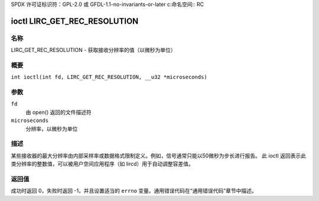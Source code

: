 SPDX 许可证标识符：GPL-2.0 或 GFDL-1.1-no-invariants-or-later
c:命名空间:: RC

.. _lirc_get_rec_resolution:

*******************************
ioctl LIRC_GET_REC_RESOLUTION
*******************************

名称
====

LIRC_GET_REC_RESOLUTION - 获取接收分辨率的值（以微秒为单位）

概要
====

.. c:宏:: LIRC_GET_REC_RESOLUTION

``int ioctl(int fd, LIRC_GET_REC_RESOLUTION, __u32 *microseconds)``

参数
====

``fd``
    由 open() 返回的文件描述符
``microseconds``
    分辨率，以微秒为单位

描述
====

某些接收器的最大分辨率由内部采样率或数据格式限制定义。例如，信号通常只能以50微秒为步长进行报告。
此 ioctl 返回表示此类分辨率的整数值，可以被用户空间应用程序（如 lircd）用于自动调整容差值。

返回值
======

成功时返回 0，失败时返回 -1，并且设置适当的 ``errno`` 变量。通用错误代码在“通用错误代码”章节中描述。

